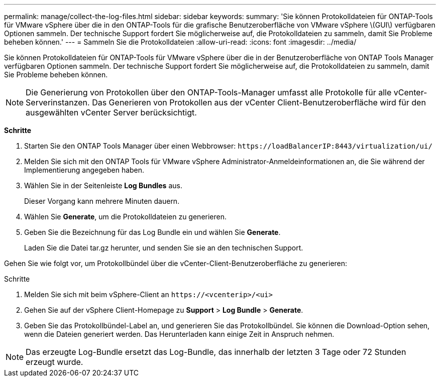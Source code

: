 ---
permalink: manage/collect-the-log-files.html 
sidebar: sidebar 
keywords:  
summary: 'Sie können Protokolldateien für ONTAP-Tools für VMware vSphere über die in den ONTAP-Tools für die grafische Benutzeroberfläche von VMware vSphere \(GUI\) verfügbaren Optionen sammeln. Der technische Support fordert Sie möglicherweise auf, die Protokolldateien zu sammeln, damit Sie Probleme beheben können.' 
---
= Sammeln Sie die Protokolldateien
:allow-uri-read: 
:icons: font
:imagesdir: ../media/


[role="lead"]
Sie können Protokolldateien für ONTAP-Tools für VMware vSphere über die in der Benutzeroberfläche von ONTAP Tools Manager verfügbaren Optionen sammeln. Der technische Support fordert Sie möglicherweise auf, die Protokolldateien zu sammeln, damit Sie Probleme beheben können.


NOTE: Die Generierung von Protokollen über den ONTAP-Tools-Manager umfasst alle Protokolle für alle vCenter-Serverinstanzen. Das Generieren von Protokollen aus der vCenter Client-Benutzeroberfläche wird für den ausgewählten vCenter Server berücksichtigt.

*Schritte*

. Starten Sie den ONTAP Tools Manager über einen Webbrowser: `\https://loadBalancerIP:8443/virtualization/ui/`
. Melden Sie sich mit den ONTAP Tools für VMware vSphere Administrator-Anmeldeinformationen an, die Sie während der Implementierung angegeben haben.
. Wählen Sie in der Seitenleiste *Log Bundles* aus.
+
Dieser Vorgang kann mehrere Minuten dauern.

. Wählen Sie *Generate*, um die Protokolldateien zu generieren.
. Geben Sie die Bezeichnung für das Log Bundle ein und wählen Sie *Generate*.
+
Laden Sie die Datei tar.gz herunter, und senden Sie sie an den technischen Support.



Gehen Sie wie folgt vor, um Protokollbündel über die vCenter-Client-Benutzeroberfläche zu generieren:

.Schritte
. Melden Sie sich mit beim vSphere-Client an `\https://<vcenterip>/<ui>`
. Gehen Sie auf der vSphere Client-Homepage zu *Support* > *Log Bundle* > *Generate*.
. Geben Sie das Protokollbündel-Label an, und generieren Sie das Protokollbündel.
Sie können die Download-Option sehen, wenn die Dateien generiert werden. Das Herunterladen kann einige Zeit in Anspruch nehmen.



NOTE: Das erzeugte Log-Bundle ersetzt das Log-Bundle, das innerhalb der letzten 3 Tage oder 72 Stunden erzeugt wurde.
